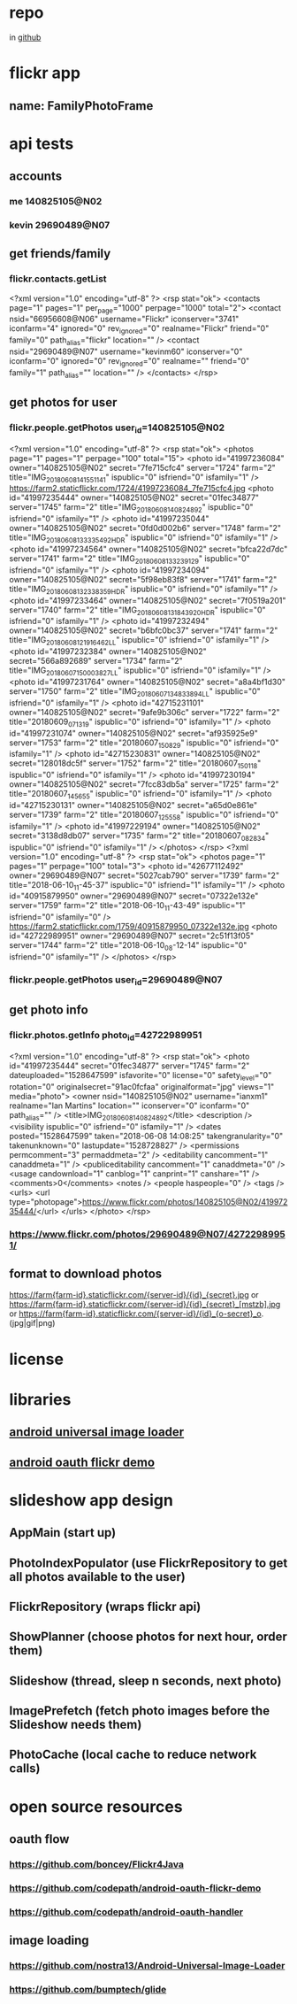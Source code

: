 * repo
  in [[https://github.com/kevinm60/FamilyPhotoFrame][github]]
* flickr app
** name: FamilyPhotoFrame
* api tests
** accounts
*** me 140825105@N02
*** kevin 29690489@N07
** get friends/family
*** flickr.contacts.getList
<?xml version="1.0" encoding="utf-8" ?>
<rsp stat="ok">
  <contacts page="1" pages="1" per_page="1000" perpage="1000" total="2">
    <contact nsid="66956608@N06" username="Flickr" iconserver="3741" iconfarm="4" ignored="0" rev_ignored="0" realname="Flickr" friend="0" family="0" path_alias="flickr" location="" />
    <contact nsid="29690489@N07" username="kevinm60" iconserver="0" iconfarm="0" ignored="0" rev_ignored="0" realname="" friend="0" family="1" path_alias="" location="" />
  </contacts>
</rsp>
** get photos for user
*** flickr.people.getPhotos user_id=140825105@N02
<?xml version="1.0" encoding="utf-8" ?>
<rsp stat="ok">
  <photos page="1" pages="1" perpage="100" total="15">
    <photo id="41997236084" owner="140825105@N02" secret="7fe715cfc4" server="1724" farm="2" title="IMG_20180608_141551141" ispublic="0" isfriend="0" isfamily="1" />
    https://farm2.staticflickr.com/1724/41997236084_7fe715cfc4.jpg
    <photo id="41997235444" owner="140825105@N02" secret="01fec34877" server="1745" farm="2" title="IMG_20180608_140824892" ispublic="0" isfriend="0" isfamily="1" />
    <photo id="41997235044" owner="140825105@N02" secret="0fd0d002b6" server="1748" farm="2" title="IMG_20180608_133335492_HDR" ispublic="0" isfriend="0" isfamily="1" />
    <photo id="41997234564" owner="140825105@N02" secret="bfca22d7dc" server="1741" farm="2" title="IMG_20180608_133239129" ispublic="0" isfriend="0" isfamily="1" />
    <photo id="41997234094" owner="140825105@N02" secret="5f98eb83f8" server="1741" farm="2" title="IMG_20180608_132338359_HDR" ispublic="0" isfriend="0" isfamily="1" />
    <photo id="41997233464" owner="140825105@N02" secret="7f0519a201" server="1740" farm="2" title="IMG_20180608_131843920_HDR" ispublic="0" isfriend="0" isfamily="1" />
    <photo id="41997232494" owner="140825105@N02" secret="b6bfc0bc37" server="1741" farm="2" title="IMG_20180608_121916462_LL" ispublic="0" isfriend="0" isfamily="1" />
    <photo id="41997232384" owner="140825105@N02" secret="566a892689" server="1734" farm="2" title="IMG_20180607_150003827_LL" ispublic="0" isfriend="0" isfamily="1" />
    <photo id="41997231764" owner="140825105@N02" secret="a8a4bf1d30" server="1750" farm="2" title="IMG_20180607_134833894_LL" ispublic="0" isfriend="0" isfamily="1" />
    <photo id="42715231101" owner="140825105@N02" secret="9afe9b306c" server="1722" farm="2" title="20180609_071319" ispublic="0" isfriend="0" isfamily="1" />
    <photo id="41997231074" owner="140825105@N02" secret="af935925e9" server="1753" farm="2" title="20180607_150829" ispublic="0" isfriend="0" isfamily="1" />
    <photo id="42715230831" owner="140825105@N02" secret="128018dc5f" server="1752" farm="2" title="20180607_150118" ispublic="0" isfriend="0" isfamily="1" />
    <photo id="41997230194" owner="140825105@N02" secret="7fcc83db5a" server="1725" farm="2" title="20180607_145655" ispublic="0" isfriend="0" isfamily="1" />
    <photo id="42715230131" owner="140825105@N02" secret="a65d0e861e" server="1739" farm="2" title="20180607_125558" ispublic="0" isfriend="0" isfamily="1" />
    <photo id="41997229194" owner="140825105@N02" secret="3138d8db07" server="1735" farm="2" title="20180607_082834" ispublic="0" isfriend="0" isfamily="1" />
  </photos>
</rsp>
<?xml version="1.0" encoding="utf-8" ?>
<rsp stat="ok">
  <photos page="1" pages="1" perpage="100" total="3">
    <photo id="42677112492" owner="29690489@N07" secret="5027cab790" server="1739" farm="2" title="2018-06-10_11-45-37" ispublic="0" isfriend="1" isfamily="1" />
    <photo id="40915879950" owner="29690489@N07" secret="07322e132e" server="1759" farm="2" title="2018-06-10_11-43-49" ispublic="1" isfriend="0" isfamily="0" />
    https://farm2.staticflickr.com/1759/40915879950_07322e132e.jpg
    <photo id="42722989951" owner="29690489@N07" secret="2c51f13f05" server="1744" farm="2" title="2018-06-10_08-12-14" ispublic="0" isfriend="0" isfamily="1" />
  </photos>
</rsp>
*** flickr.people.getPhotos user_id=29690489@N07
** get photo info
*** flickr.photos.getInfo photo_id=42722989951
<?xml version="1.0" encoding="utf-8" ?>
<rsp stat="ok">
  <photo id="41997235444" secret="01fec34877" server="1745" farm="2" dateuploaded="1528647599" isfavorite="0" license="0" safety_level="0" rotation="0" originalsecret="91ac0fcfaa" originalformat="jpg" views="1" media="photo">
    <owner nsid="140825105@N02" username="ianxm1" realname="Ian Martins" location="" iconserver="0" iconfarm="0" path_alias="" />
    <title>IMG_20180608_140824892</title>
    <description />
    <visibility ispublic="0" isfriend="0" isfamily="1" />
    <dates posted="1528647599" taken="2018-06-08 14:08:25" takengranularity="0" takenunknown="0" lastupdate="1528728827" />
    <permissions permcomment="3" permaddmeta="2" />
    <editability cancomment="1" canaddmeta="1" />
    <publiceditability cancomment="1" canaddmeta="0" />
    <usage candownload="1" canblog="1" canprint="1" canshare="1" />
    <comments>0</comments>
    <notes />
    <people haspeople="0" />
    <tags />
    <urls>
      <url type="photopage">https://www.flickr.com/photos/140825105@N02/41997235444/</url>
    </urls>
  </photo>
</rsp>
*** https://www.flickr.com/photos/29690489@N07/42722989951/
** format to download photos
https://farm{farm-id}.staticflickr.com/{server-id}/{id}_{secret}.jpg
    or
https://farm{farm-id}.staticflickr.com/{server-id}/{id}_{secret}_[mstzb].jpg
    or
https://farm{farm-id}.staticflickr.com/{server-id}/{id}_{o-secret}_o.(jpg|gif|png)
* license
* libraries
** [[https://github.com/nostra13/Android-Universal-Image-Loader/blob/master][android universal image loader]]
** [[https://github.com/codepath/android-oauth-flickr-demo/tree/master][android oauth flickr demo]]
* slideshow app design
** AppMain (start up)
** PhotoIndexPopulator (use FlickrRepository to get all photos available to the user)
** FlickrRepository (wraps flickr api)
** ShowPlanner (choose photos for next hour, order them)
** Slideshow (thread, sleep n seconds, next photo)
** ImagePrefetch (fetch photo images before the Slideshow needs them)
** PhotoCache (local cache to reduce network calls)
* open source resources
** oauth flow
*** https://github.com/boncey/Flickr4Java
*** https://github.com/codepath/android-oauth-flickr-demo
*** https://github.com/codepath/android-oauth-handler
** image loading
*** https://github.com/nostra13/Android-Universal-Image-Loader
*** https://github.com/bumptech/glide
